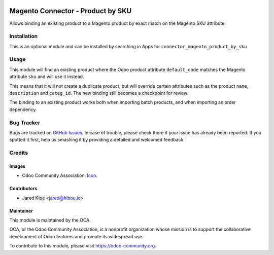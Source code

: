 .. image:: https://img.shields.io/badge/licence-AGPL--3-blue.svg
   :target: http://www.gnu.org/licenses/agpl-3.0-standalone.html
   :alt: License: AGPL-3

==================================
Magento Connector - Product by SKU
==================================

Allows binding an existing product to a Magento product by exact match on the Magento SKU attribute.

Installation
============

This is an optional module and can be installed by searching in Apps for ``connector_magento_product_by_sku``

Usage
=====

This module will find an existing product where the Odoo product attribute ``default_code`` matches the Magento
attribute ``sku`` and will use it instead.

This means that it will not create a duplicate product, but will override
certain attributes such as the product ``name``, ``description`` and ``categ_id``.  The new binding still becomes a
checkpoint for review.

The binding to an existing product works both when importing batch products, and when importing an order dependency.

Bug Tracker
===========

Bugs are tracked on `GitHub Issues
<https://github.com/OCA/connector-magento/issues>`_. In case of trouble, please
check there if your issue has already been reported. If you spotted it first,
help us smashing it by providing a detailed and welcomed feedback.

Credits
=======

Images
------

* Odoo Community Association: `Icon <https://github.com/OCA/maintainer-tools/blob/master/template/module/static/description/icon.svg>`_.

Contributors
------------

* Jared Kipe <jared@hibou.io>

Maintainer
----------

.. image:: https://odoo-community.org/logo.png
   :alt: Odoo Community Association
   :target: https://odoo-community.org

This module is maintained by the OCA.

OCA, or the Odoo Community Association, is a nonprofit organization whose
mission is to support the collaborative development of Odoo features and
promote its widespread use.

To contribute to this module, please visit https://odoo-community.org.

